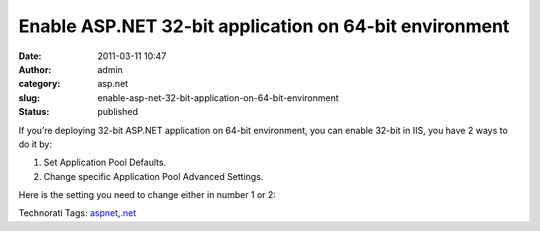 Enable ASP.NET 32-bit application on 64-bit environment
#######################################################
:date: 2011-03-11 10:47
:author: admin
:category: asp.net
:slug: enable-asp-net-32-bit-application-on-64-bit-environment
:status: published

If you’re deploying 32-bit ASP.NET application on 64-bit environment,
you can enable 32-bit in IIS, you have 2 ways to do it by:

#. Set Application Pool Defaults.
#. Change specific Application Pool Advanced Settings.

|32bitasp|

Here is the setting you need to change either in number 1 or 2:

|32bitasp1|

.. raw:: html

   <div
   id="scid:0767317B-992E-4b12-91E0-4F059A8CECA8:914df271-620c-4aaa-8aa1-b88346d48025"
   class="wlWriterEditableSmartContent"
   style="padding-bottom: 0px; margin: 0px; padding-left: 0px; padding-right: 0px; display: inline; float: none; padding-top: 0px">

Technorati Tags:
`aspnet <http://technorati.com/tags/aspnet>`__,\ `.net <http://technorati.com/tags/.net>`__

.. raw:: html

   </div>

.. |32bitasp| image:: http://www.emadmokhtar.com/wp-content/uploads/2011/11/32bitasp_thumb_1.jpg
   :width: 1025px
   :height: 526px
   :target: http://www.emadmokhtar.com/wp-content/uploads/2011/11/32bitasp_1.jpg
.. |32bitasp1| image:: http://www.emadmokhtar.com/wp-content/uploads/2011/11/32bitasp1_thumb.jpg
   :width: 448px
   :height: 548px
   :target: http://www.emadmokhtar.com/wp-content/uploads/2011/11/32bitasp1.jpg
